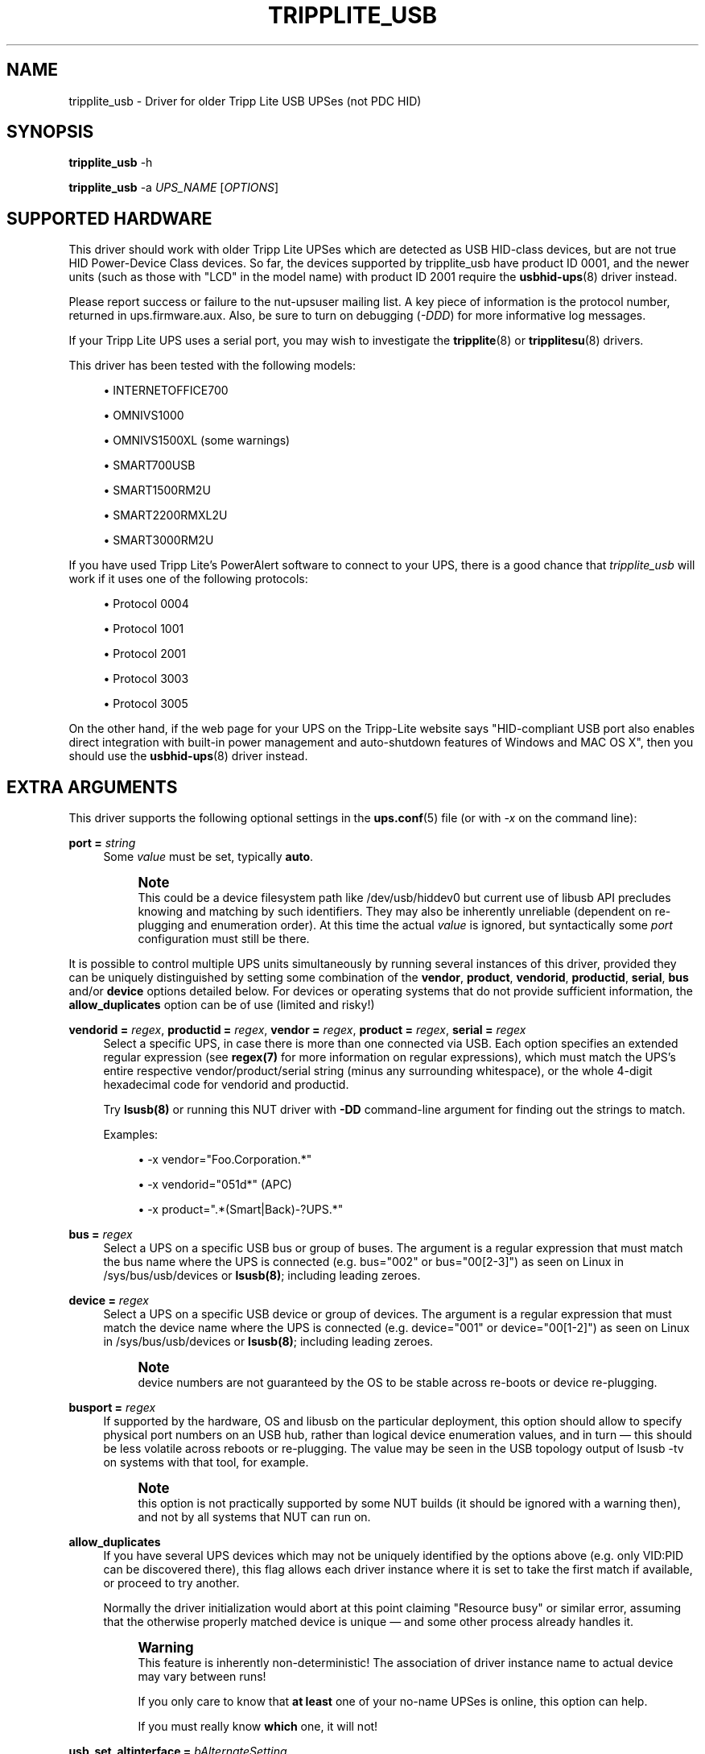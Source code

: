 '\" t
.\"     Title: tripplite_usb
.\"    Author: [see the "AUTHORS" section]
.\" Generator: DocBook XSL Stylesheets vsnapshot <http://docbook.sf.net/>
.\"      Date: 04/02/2024
.\"    Manual: NUT Manual
.\"    Source: Network UPS Tools 2.8.2
.\"  Language: English
.\"
.TH "TRIPPLITE_USB" "8" "04/02/2024" "Network UPS Tools 2\&.8\&.2" "NUT Manual"
.\" -----------------------------------------------------------------
.\" * Define some portability stuff
.\" -----------------------------------------------------------------
.\" ~~~~~~~~~~~~~~~~~~~~~~~~~~~~~~~~~~~~~~~~~~~~~~~~~~~~~~~~~~~~~~~~~
.\" http://bugs.debian.org/507673
.\" http://lists.gnu.org/archive/html/groff/2009-02/msg00013.html
.\" ~~~~~~~~~~~~~~~~~~~~~~~~~~~~~~~~~~~~~~~~~~~~~~~~~~~~~~~~~~~~~~~~~
.ie \n(.g .ds Aq \(aq
.el       .ds Aq '
.\" -----------------------------------------------------------------
.\" * set default formatting
.\" -----------------------------------------------------------------
.\" disable hyphenation
.nh
.\" disable justification (adjust text to left margin only)
.ad l
.\" -----------------------------------------------------------------
.\" * MAIN CONTENT STARTS HERE *
.\" -----------------------------------------------------------------
.SH "NAME"
tripplite_usb \- Driver for older Tripp Lite USB UPSes (not PDC HID)
.SH "SYNOPSIS"
.sp
\fBtripplite_usb\fR \-h
.sp
\fBtripplite_usb\fR \-a \fIUPS_NAME\fR [\fIOPTIONS\fR]
.SH "SUPPORTED HARDWARE"
.sp
This driver should work with older Tripp Lite UPSes which are detected as USB HID\-class devices, but are not true HID Power\-Device Class devices\&. So far, the devices supported by tripplite_usb have product ID 0001, and the newer units (such as those with "LCD" in the model name) with product ID 2001 require the \fBusbhid-ups\fR(8) driver instead\&.
.sp
Please report success or failure to the nut\-upsuser mailing list\&. A key piece of information is the protocol number, returned in ups\&.firmware\&.aux\&. Also, be sure to turn on debugging (\fI\-DDD\fR) for more informative log messages\&.
.sp
If your Tripp Lite UPS uses a serial port, you may wish to investigate the \fBtripplite\fR(8) or \fBtripplitesu\fR(8) drivers\&.
.sp
This driver has been tested with the following models:
.sp
.RS 4
.ie n \{\
\h'-04'\(bu\h'+03'\c
.\}
.el \{\
.sp -1
.IP \(bu 2.3
.\}
INTERNETOFFICE700
.RE
.sp
.RS 4
.ie n \{\
\h'-04'\(bu\h'+03'\c
.\}
.el \{\
.sp -1
.IP \(bu 2.3
.\}
OMNIVS1000
.RE
.sp
.RS 4
.ie n \{\
\h'-04'\(bu\h'+03'\c
.\}
.el \{\
.sp -1
.IP \(bu 2.3
.\}
OMNIVS1500XL (some warnings)
.RE
.sp
.RS 4
.ie n \{\
\h'-04'\(bu\h'+03'\c
.\}
.el \{\
.sp -1
.IP \(bu 2.3
.\}
SMART700USB
.RE
.sp
.RS 4
.ie n \{\
\h'-04'\(bu\h'+03'\c
.\}
.el \{\
.sp -1
.IP \(bu 2.3
.\}
SMART1500RM2U
.RE
.sp
.RS 4
.ie n \{\
\h'-04'\(bu\h'+03'\c
.\}
.el \{\
.sp -1
.IP \(bu 2.3
.\}
SMART2200RMXL2U
.RE
.sp
.RS 4
.ie n \{\
\h'-04'\(bu\h'+03'\c
.\}
.el \{\
.sp -1
.IP \(bu 2.3
.\}
SMART3000RM2U
.RE
.sp
If you have used Tripp Lite\(cqs PowerAlert software to connect to your UPS, there is a good chance that \fItripplite_usb\fR will work if it uses one of the following protocols:
.sp
.RS 4
.ie n \{\
\h'-04'\(bu\h'+03'\c
.\}
.el \{\
.sp -1
.IP \(bu 2.3
.\}
Protocol 0004
.RE
.sp
.RS 4
.ie n \{\
\h'-04'\(bu\h'+03'\c
.\}
.el \{\
.sp -1
.IP \(bu 2.3
.\}
Protocol 1001
.RE
.sp
.RS 4
.ie n \{\
\h'-04'\(bu\h'+03'\c
.\}
.el \{\
.sp -1
.IP \(bu 2.3
.\}
Protocol 2001
.RE
.sp
.RS 4
.ie n \{\
\h'-04'\(bu\h'+03'\c
.\}
.el \{\
.sp -1
.IP \(bu 2.3
.\}
Protocol 3003
.RE
.sp
.RS 4
.ie n \{\
\h'-04'\(bu\h'+03'\c
.\}
.el \{\
.sp -1
.IP \(bu 2.3
.\}
Protocol 3005
.RE
.sp
On the other hand, if the web page for your UPS on the Tripp\-Lite website says "HID\-compliant USB port also enables direct integration with built\-in power management and auto\-shutdown features of Windows and MAC OS X", then you should use the \fBusbhid-ups\fR(8) driver instead\&.
.SH "EXTRA ARGUMENTS"
.sp
This driver supports the following optional settings in the \fBups.conf\fR(5) file (or with \fI\-x\fR on the command line):
.PP
\fBport =\fR \fIstring\fR
.RS 4
Some
\fIvalue\fR
must be set, typically
\fBauto\fR\&.
.if n \{\
.sp
.\}
.RS 4
.it 1 an-trap
.nr an-no-space-flag 1
.nr an-break-flag 1
.br
.ps +1
\fBNote\fR
.ps -1
.br
This could be a device filesystem path like
/dev/usb/hiddev0
but current use of libusb API precludes knowing and matching by such identifiers\&. They may also be inherently unreliable (dependent on re\-plugging and enumeration order)\&. At this time the actual
\fIvalue\fR
is ignored, but syntactically some
\fIport\fR
configuration must still be there\&.
.sp .5v
.RE
.RE
.sp
It is possible to control multiple UPS units simultaneously by running several instances of this driver, provided they can be uniquely distinguished by setting some combination of the \fBvendor\fR, \fBproduct\fR, \fBvendorid\fR, \fBproductid\fR, \fBserial\fR, \fBbus\fR and/or \fBdevice\fR options detailed below\&. For devices or operating systems that do not provide sufficient information, the \fBallow_duplicates\fR option can be of use (limited and risky!)
.PP
\fBvendorid =\fR \fIregex\fR, \fBproductid =\fR \fIregex\fR, \fBvendor =\fR \fIregex\fR, \fBproduct =\fR \fIregex\fR, \fBserial =\fR \fIregex\fR
.RS 4
Select a specific UPS, in case there is more than one connected via USB\&. Each option specifies an extended regular expression (see
\fBregex(7)\fR
for more information on regular expressions), which must match the UPS\(cqs entire respective vendor/product/serial string (minus any surrounding whitespace), or the whole 4\-digit hexadecimal code for
vendorid
and
productid\&.
.sp
Try
\fBlsusb(8)\fR
or running this NUT driver with
\fB\-DD\fR
command\-line argument for finding out the strings to match\&.
.sp
Examples:
.sp
.RS 4
.ie n \{\
\h'-04'\(bu\h'+03'\c
.\}
.el \{\
.sp -1
.IP \(bu 2.3
.\}
\-x vendor="Foo\&.Corporation\&.*"
.RE
.sp
.RS 4
.ie n \{\
\h'-04'\(bu\h'+03'\c
.\}
.el \{\
.sp -1
.IP \(bu 2.3
.\}
\-x vendorid="051d*"
(APC)
.RE
.sp
.RS 4
.ie n \{\
\h'-04'\(bu\h'+03'\c
.\}
.el \{\
.sp -1
.IP \(bu 2.3
.\}
\-x product="\&.*(Smart|Back)\-?UPS\&.*"
.RE
.RE
.PP
\fBbus =\fR \fIregex\fR
.RS 4
Select a UPS on a specific USB bus or group of buses\&. The argument is a regular expression that must match the bus name where the UPS is connected (e\&.g\&.
bus="002"
or
bus="00[2\-3]") as seen on Linux in
/sys/bus/usb/devices
or
\fBlsusb(8)\fR; including leading zeroes\&.
.RE
.PP
\fBdevice =\fR \fIregex\fR
.RS 4
Select a UPS on a specific USB device or group of devices\&. The argument is a regular expression that must match the device name where the UPS is connected (e\&.g\&.
device="001"
or
device="00[1\-2]") as seen on Linux in
/sys/bus/usb/devices
or
\fBlsusb(8)\fR; including leading zeroes\&.
.if n \{\
.sp
.\}
.RS 4
.it 1 an-trap
.nr an-no-space-flag 1
.nr an-break-flag 1
.br
.ps +1
\fBNote\fR
.ps -1
.br
device numbers are not guaranteed by the OS to be stable across re\-boots or device re\-plugging\&.
.sp .5v
.RE
.RE
.PP
\fBbusport =\fR \fIregex\fR
.RS 4
If supported by the hardware, OS and libusb on the particular deployment, this option should allow to specify physical port numbers on an USB hub, rather than logical
device
enumeration values, and in turn \(em this should be less volatile across reboots or re\-plugging\&. The value may be seen in the USB topology output of
lsusb \-tv
on systems with that tool, for example\&.
.if n \{\
.sp
.\}
.RS 4
.it 1 an-trap
.nr an-no-space-flag 1
.nr an-break-flag 1
.br
.ps +1
\fBNote\fR
.ps -1
.br
this option is not practically supported by some NUT builds (it should be ignored with a warning then), and not by all systems that NUT can run on\&.
.sp .5v
.RE
.RE
.PP
\fBallow_duplicates\fR
.RS 4
If you have several UPS devices which may not be uniquely identified by the options above (e\&.g\&. only VID:PID can be discovered there), this flag allows each driver instance where it is set to take the first match if available, or proceed to try another\&.
.sp
Normally the driver initialization would abort at this point claiming "Resource busy" or similar error, assuming that the otherwise properly matched device is unique \(em and some other process already handles it\&.
.if n \{\
.sp
.\}
.RS 4
.it 1 an-trap
.nr an-no-space-flag 1
.nr an-break-flag 1
.br
.ps +1
\fBWarning\fR
.ps -1
.br
This feature is inherently non\-deterministic! The association of driver instance name to actual device may vary between runs!
.sp
If you only care to know that
\fBat least\fR
one of your no\-name UPSes is online, this option can help\&.
.sp
If you must really know
\fBwhich\fR
one, it will not!
.sp .5v
.RE
.RE
.PP
\fBusb_set_altinterface =\fR \fIbAlternateSetting\fR
.RS 4
Force redundant call to
usb_set_altinterface(), especially if needed for devices serving multiple USB roles where the UPS is not represented by the interface number
0
(default)\&.
.RE
.PP
\fBusb_config_index\fR, \fBusb_hid_rep_index\fR, \fBusb_hid_desc_index\fR, \fBusb_hid_ep_in\fR, \fBusb_hid_ep_out\fR
.RS 4
Force use of specific interface, endpoint, descriptor index etc\&. numbers, rather than defaulting to 0 (rarely other values in certain drivers for some devices known to use non\-zero numbers)\&. Specified as a hexadecimal number\&.
.sp
As a rule of thumb for
usb_hid_desc_index
discovery, you can see larger
wDescriptorLength
values (roughly 600+ bytes) in reports of
lsusb
or similar tools\&.
.sp
.RS 4
.ie n \{\
\h'-04'\(bu\h'+03'\c
.\}
.el \{\
.sp -1
.IP \(bu 2.3
.\}
\-x upsid="12345"
.RE
.RE
.sp
Select a specific UPS by its unique UPS ID\&. The argument is a regular expression that must match the UPS ID string\&. This allows for precise identification of UPS devices when multiple devices of the same make and model are connected\&. See below regarding how to read and write the ups id (unit id) using \fBupsrw\fR(8)\&.
.if n \{\
.sp
.\}
.RS 4
.it 1 an-trap
.nr an-no-space-flag 1
.nr an-break-flag 1
.br
.ps +1
\fBNotes for tripplite_usb driver handling of common USB matching settings:\fR
.ps -1
.br
.sp
.RS 4
.ie n \{\
\h'-04'\(bu\h'+03'\c
.\}
.el \{\
.sp -1
.IP \(bu 2.3
.\}
\fBproduct\fR
is a regular expression to match the product string for the UPS\&. This would be useful if you have two different Tripp Lite UPS models connected to the same monitoring system, and you want to be sure that you shut them down in the correct order\&.
.sp
This regex is matched against the full USB product string as seen in lsusb(8)\&. The
ups\&.model
in the
\fBupsc\fR(1)
output only lists the name after
TRIPP LITE, so to match a SMART2200RMXL2U, you could use the regex
\&.*SMART2200\&.*\&.
.RE
.sp
.RS 4
.ie n \{\
\h'-04'\(bu\h'+03'\c
.\}
.el \{\
.sp -1
.IP \(bu 2.3
.\}
The
\fBproductid\fR
is a regular expression which matches the UPS PID as four hexadecimal digits\&. So far, the only known devices that work with this driver have PID
0001\&.
.RE
.sp
.RS 4
.ie n \{\
\h'-04'\(bu\h'+03'\c
.\}
.el \{\
.sp -1
.IP \(bu 2.3
.\}
The
\fBserial\fR
option may be or not be helpful: it does not appear that these particular Tripp Lite UPSes supported by this driver use the
iSerial
descriptor field to return a serial number\&. However, in case your unit does, you may specify it here\&.
.RE
.sp .5v
.RE
.PP
\fBoffdelay\fR
.RS 4
This setting controls the delay between receiving the "kill" command (\fI\-k\fR) and actually cutting power to the computer\&.
.RE
.PP
\fBbattery_min\fR, \fBbattery_max\fR
.RS 4
These floating\-point values correspond to the "empty" (10%) and "full" (100%) voltages of the battery\&. They are used for an approximation of the battery state\-of\-charge\&. The calculated battery\&.charge value will be clamped to the range of 10% through 100%, so the resting voltage of the charged battery can be used for
\fBbattery_max\fR, and the higher float charge voltage should not cause problems\&.
.RE
.SH "RUNTIME VARIABLES"
.PP
\fBups\&.delay\&.shutdown\fR
.RS 4
This variable is the same as the
\fIoffdelay\fR
setting, but it can be changed at runtime by
\fBupsrw\fR(8)\&.
.RE
.PP
\fBups\&.id\fR
.RS 4
Some SMARTPRO models feature an Unit ID (ups\&.id) that can be set and retrieved\&. If your UPS supports this feature, this variable will be listed in the output of
\fBupsrw\fR(8)\&.
.RE
.PP
\fBoutlet\&.1\&.switch\fR
.RS 4
Some Tripp Lite units have a switchable outlet (usually outlet #1) which can be turned on and off by writing
\fI1\fR
or
\fI0\fR, respectively, to
outlet\&.1\&.switch
with
\fBupsrw\fR(8)\&.
.sp
If your unit has multiple switchable outlets, substitute the outlet number for
\fI1\fR
in the variable name\&. Be sure to test this first \(em there is no other way to be certain that the number used by the driver matches the label on the unit\&.
.RE
.SH "KNOWN ISSUES AND BUGS"
.sp
The driver was not developed with any official documentation from Tripp Lite, so certain events may confuse the driver\&. If you observe any strange behavior, please re\-run the driver with \-DDD to increase the verbosity\&.
.sp
So far, the Tripp Lite UPSes do not seem to have a serial number or other globally unique identifier accessible through USB\&. Thus, when monitoring several Tripp Lite USB UPSes, you should use either the \fIbus\fR, \fIdevice\fR or \fIproduct\fR configuration options to uniquely specify which UPS a given driver instance should control\&.
.sp
For instance, you can easily monitor an OMNIVS1000 and a SMART1500RM2U at the same time, since they have different USB Product ID strings\&. If you have two SMART1500RM2U units, you would have to find which USB bus and device number each unit is on (via lsusb(8))\&.
.sp
Some of the SMART*2U models have a configurable Unit ID number, and you can now use the upsid config argument to uniquely specify which UPS a given driver instance should control\&. This allows for precise identification of UPS devices when multiple devices are connected\&. To retrieve or set the upsid use the \fBupsrw\fR(8) utility\&.
.SH "AUTHORS"
.sp
Written by Charles Lepple, based on the \fBtripplite\fR(8) driver by Rickard E\&. (Rik) Faith and Nicholas Kain\&.
.sp
Please do not email the authors directly \- use the nut\-upsdev mailing list\&.
.sp
A Tripp Lite OMNIVS1000 was graciously donated to the NUT project by Bradley Feldman (http://www\&.bradleyloritheo\&.com)
.SH "SEE ALSO"
.SS "The core driver:"
.sp
\fBnutupsdrv\fR(8)
.SS "Other drivers for Tripp\-Lite hardware:"
.sp
\fBtripplite\fR(8), \fBtripplitesu\fR(8), \fBusbhid-ups\fR(8)
.SS "Other tools:"
.sp
regex(7), lsusb(8)
.SS "Internet resources:"
.sp
The NUT (Network UPS Tools) home page: https://www\&.networkupstools\&.org/
